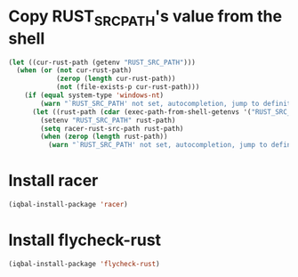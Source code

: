 * Copy RUST_SRC_PATH's value from the shell
  #+BEGIN_SRC emacs-lisp
    (let ((cur-rust-path (getenv "RUST_SRC_PATH")))
      (when (or (not cur-rust-path)
                (zerop (length cur-rust-path))
                (not (file-exists-p cur-rust-path)))
        (if (equal system-type 'windows-nt) 
            (warn "`RUST_SRC_PATH' not set, autocompletion, jump to definition will not work")
          (let ((rust-path (cdar (exec-path-from-shell-getenvs '("RUST_SRC_PATH")))))
            (setenv "RUST_SRC_PATH" rust-path)
            (setq racer-rust-src-path rust-path)
            (when (zerop (length rust-path))
              (warn "`RUST_SRC_PATH' not set, autocompletion, jump to definition will not work"))))))
  #+END_SRC


* Install racer
  #+BEGIN_SRC emacs-lisp
    (iqbal-install-package 'racer)
  #+END_SRC


* Install flycheck-rust
  #+BEGIN_SRC emacs-lisp
    (iqbal-install-package 'flycheck-rust)
  #+END_SRC
